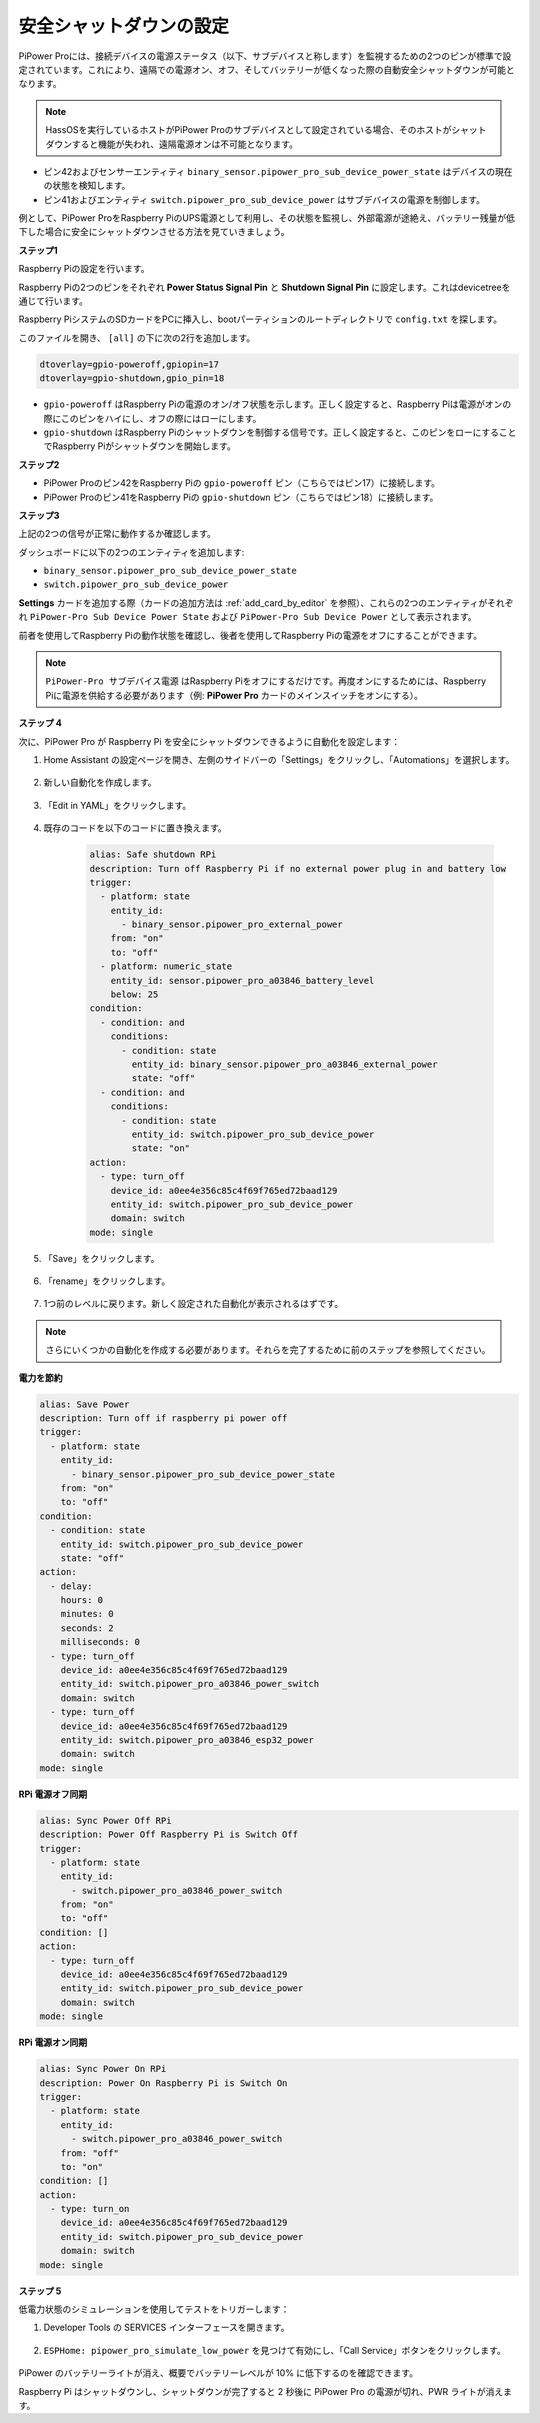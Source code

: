 安全シャットダウンの設定
---------------------------------

PiPower Proには、接続デバイスの電源ステータス（以下、サブデバイスと称します）を監視するための2つのピンが標準で設定されています。これにより、遠隔での電源オン、オフ、そしてバッテリーが低くなった際の自動安全シャットダウンが可能となります。

.. note:: HassOSを実行しているホストがPiPower Proのサブデバイスとして設定されている場合、そのホストがシャットダウンすると機能が失われ、遠隔電源オンは不可能となります。

* ピン42およびセンサーエンティティ ``binary_sensor.pipower_pro_sub_device_power_state`` はデバイスの現在の状態を検知します。
* ピン41およびエンティティ ``switch.pipower_pro_sub_device_power`` はサブデバイスの電源を制御します。

例として、PiPower ProをRaspberry PiのUPS電源として利用し、その状態を監視し、外部電源が途絶え、バッテリー残量が低下した場合に安全にシャットダウンさせる方法を見ていきましょう。

**ステップ1**

Raspberry Piの設定を行います。

Raspberry Piの2つのピンをそれぞれ **Power Status Signal Pin** と **Shutdown Signal Pin** に設定します。これはdevicetreeを通じて行います。

Raspberry PiシステムのSDカードをPCに挿入し、bootパーティションのルートディレクトリで ``config.txt`` を探します。

.. image:: img/sp230804_143344.png

このファイルを開き、 ``[all]`` の下に次の2行を追加します。

.. code-block::

    dtoverlay=gpio-poweroff,gpiopin=17
    dtoverlay=gpio-shutdown,gpio_pin=18

* ``gpio-poweroff`` はRaspberry Piの電源のオン/オフ状態を示します。正しく設定すると、Raspberry Piは電源がオンの際にこのピンをハイにし、オフの際にはローにします。
* ``gpio-shutdown`` はRaspberry Piのシャットダウンを制御する信号です。正しく設定すると、このピンをローにすることでRaspberry Piがシャットダウンを開始します。

**ステップ2**

* PiPower Proのピン42をRaspberry Piの ``gpio-poweroff`` ピン（こちらではピン17）に接続します。
* PiPower Proのピン41をRaspberry Piの ``gpio-shutdown`` ピン（こちらではピン18）に接続します。

**ステップ3**

上記の2つの信号が正常に動作するか確認します。

ダッシュボードに以下の2つのエンティティを追加します:

* ``binary_sensor.pipower_pro_sub_device_power_state``
* ``switch.pipower_pro_sub_device_power``

**Settings** カードを追加する際（カードの追加方法は :ref:`add_card_by_editor` を参照）、これらの2つのエンティティがそれぞれ ``PiPower-Pro Sub Device Power State`` および ``PiPower-Pro Sub Device Power`` として表示されます。

.. image:: img/sp230804_151521.png

前者を使用してRaspberry Piの動作状態を確認し、後者を使用してRaspberry Piの電源をオフにすることができます。

.. note:: ``PiPower-Pro サブデバイス電源`` はRaspberry Piをオフにするだけです。再度オンにするためには、Raspberry Piに電源を供給する必要があります（例: **PiPower Pro** カードのメインスイッチをオンにする）。



**ステップ 4**

次に、PiPower Pro が Raspberry Pi を安全にシャットダウンできるように自動化を設定します：

1. Home Assistant の設定ページを開き、左側のサイドバーの「Settings」をクリックし、「Automations」を選択します。

    .. image:: img/sp230804_170032.png

2. 新しい自動化を作成します。

    .. image:: img/sp230804_170118.png

    .. image:: img/sp230804_170148.png

#. 「Edit in YAML」をクリックします。

    .. image:: img/sp230804_170218.png

#. 既存のコードを以下のコードに置き換えます。

    .. code-block::

        alias: Safe shutdown RPi
        description: Turn off Raspberry Pi if no external power plug in and battery low
        trigger:
          - platform: state
            entity_id:
              - binary_sensor.pipower_pro_external_power
            from: "on"
            to: "off"
          - platform: numeric_state
            entity_id: sensor.pipower_pro_a03846_battery_level
            below: 25
        condition:
          - condition: and
            conditions:
              - condition: state
                entity_id: binary_sensor.pipower_pro_a03846_external_power
                state: "off"
          - condition: and
            conditions:
              - condition: state
                entity_id: switch.pipower_pro_sub_device_power
                state: "on"
        action:
          - type: turn_off
            device_id: a0ee4e356c85c4f69f765ed72baad129
            entity_id: switch.pipower_pro_sub_device_power
            domain: switch
        mode: single

#. 「Save」をクリックします。

    .. image:: img/sp230804_170504.png

#. 「rename」をクリックします。

    .. image:: img/sp230804_170527.png

#. 1つ前のレベルに戻ります。新しく設定された自動化が表示されるはずです。

    .. image:: img/sp230804_170710.png

.. note:: さらにいくつかの自動化を作成する必要があります。それらを完了するために前のステップを参照してください。

**電力を節約**

.. code-block::

    alias: Save Power
    description: Turn off if raspberry pi power off
    trigger:
      - platform: state
        entity_id:
          - binary_sensor.pipower_pro_sub_device_power_state
        from: "on"
        to: "off"
    condition:
      - condition: state
        entity_id: switch.pipower_pro_sub_device_power
        state: "off"
    action:
      - delay:
        hours: 0
        minutes: 0
        seconds: 2
        milliseconds: 0
      - type: turn_off
        device_id: a0ee4e356c85c4f69f765ed72baad129
        entity_id: switch.pipower_pro_a03846_power_switch
        domain: switch
      - type: turn_off
        device_id: a0ee4e356c85c4f69f765ed72baad129
        entity_id: switch.pipower_pro_a03846_esp32_power
        domain: switch
    mode: single

**RPi 電源オフ同期**

.. code-block::

    alias: Sync Power Off RPi
    description: Power Off Raspberry Pi is Switch Off
    trigger:
      - platform: state
        entity_id:
          - switch.pipower_pro_a03846_power_switch
        from: "on"
        to: "off"
    condition: []
    action:
      - type: turn_off
        device_id: a0ee4e356c85c4f69f765ed72baad129
        entity_id: switch.pipower_pro_sub_device_power
        domain: switch
    mode: single

**RPi 電源オン同期**

.. code-block::

    alias: Sync Power On RPi
    description: Power On Raspberry Pi is Switch On
    trigger:
      - platform: state
        entity_id:
          - switch.pipower_pro_a03846_power_switch
        from: "off"
        to: "on"
    condition: []
    action:
      - type: turn_on
        device_id: a0ee4e356c85c4f69f765ed72baad129
        entity_id: switch.pipower_pro_sub_device_power
        domain: switch
    mode: single

**ステップ 5**

低電力状態のシミュレーションを使用してテストをトリガーします：

1. Developer Tools の SERVICES インターフェースを開きます。

    .. image:: img/sp230804_171500.png

2. ``ESPHome: pipower_pro_simulate_low_power`` を見つけて有効にし、「Call Service」ボタンをクリックします。

    .. image:: img/sp230804_171721.png

PiPower のバッテリーライトが消え、概要でバッテリーレベルが 10% に低下するのを確認できます。

Raspberry Pi はシャットダウンし、シャットダウンが完了すると 2 秒後に PiPower Pro の電源が切れ、PWR ライトが消えます。

